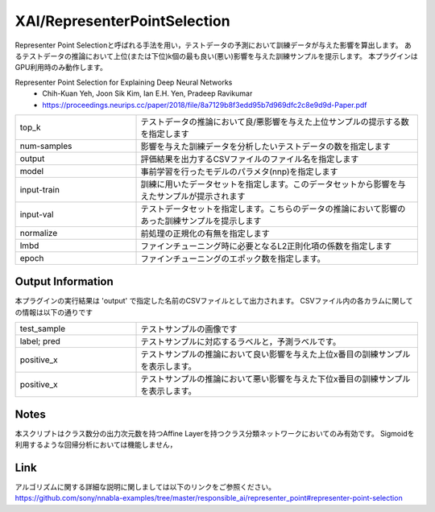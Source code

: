 XAI/RepresenterPointSelection
~~~~~~~~~~
Representer Point Selectionと呼ばれる手法を用い，テストデータの予測において訓練データが与えた影響を算出します。
あるテストデータの推論において上位(または下位)k個の最も良い(悪い)影響を与えた訓練サンプルを提示します。
本プラグインはGPU利用時のみ動作します。

Representer Point Selection for Explaining Deep Neural Networks
   - Chih-Kuan Yeh, Joon Sik Kim, Ian E.H. Yen, Pradeep Ravikumar
   - https://proceedings.neurips.cc/paper/2018/file/8a7129b8f3edd95b7d969dfc2c8e9d9d-Paper.pdf

.. list-table::
   :widths: 30 70
   :class: longtable

   * - top_k
     - テストデータの推論において良/悪影響を与えた上位サンプルの提示する数を指定します

   * - num-samples
     - 影響を与えた訓練データを分析したいテストデータの数を指定します

   * - output
     - 評価結果を出力するCSVファイルのファイル名を指定します
    
   * - model
     - 事前学習を行ったモデルのパラメタ(nnp)を指定します

   * - input-train
     - 訓練に用いたデータセットを指定します。このデータセットから影響を与えたサンプルが提示されます

   * - input-val
     - テストデータセットを指定します。こちらのデータの推論において影響のあった訓練サンプルを提示します

   * - normalize
     - 前処理の正規化の有無を指定します
     
   * - lmbd
     - ファインチューニング時に必要となるL2正則化項の係数を指定します
   
   * - epoch
     - ファインチューニングのエポック数を指定します。


Output Information
===================

本プラグインの実行結果は 'output' で指定した名前のCSVファイルとして出力されます。 CSVファイル内の各カラムに関しての情報は以下の通りです

.. list-table::
   :widths: 30 70
   :class: longtable

   * - test_sample
     - テストサンプルの画像です

   * - label; pred
     - テストサンプルに対応するラベルと，予測ラベルです。

   * - positive_x
     - テストサンプルの推論において良い影響を与えた上位x番目の訓練サンプルを表示します。

   * - positive_x
     - テストサンプルの推論において悪い影響を与えた下位x番目の訓練サンプルを表示します。
     
Notes
===================
本スクリプトはクラス数分の出力次元数を持つAffine Layerを持つクラス分類ネットワークにおいてのみ有効です。
Sigmoidを利用するような回帰分析においては機能しません，


Link
========
| アルゴリズムに関する詳細な説明に関しましては以下のリンクをご参照ください。
| https://github.com/sony/nnabla-examples/tree/master/responsible_ai/representer_point#representer-point-selection

